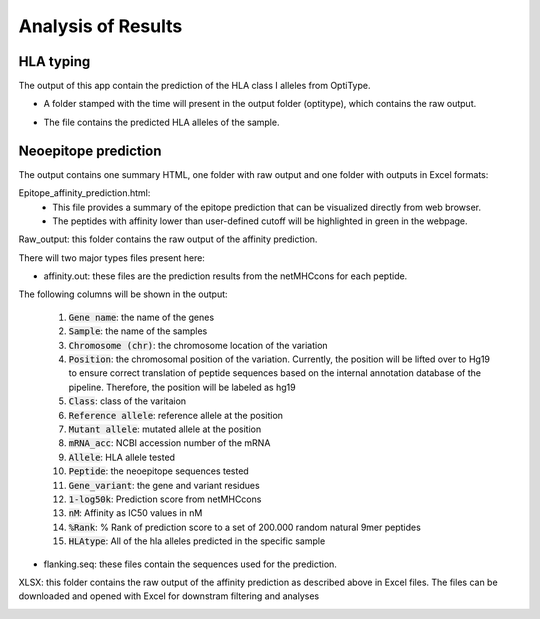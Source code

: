 Analysis of Results
===================

HLA typing
~~~~~~~~~~
The output of this app contain the prediction of the HLA class I alleles from OptiType. 

* A folder stamped with the time will present in the output folder (optitype), which contains the raw output.

.. image:: resources/hlatype_result.png 

* The file contains the predicted HLA alleles of the sample.
  
.. image:: resources/hlatype_result2.png


Neoepitope prediction
~~~~~~~~~~~~~~~~~~~~~

The output contains one summary HTML, one folder with raw output and one folder with outputs in Excel formats:

.. image:: resources/epitope_result.png

Epitope_affinity_prediction.html:
  * This file provides a summary of the epitope prediction that can be visualized directly from web browser. 
  * The peptides with affinity lower than user-defined cutoff will be highlighted in green in the webpage.

.. image:: resources/epitope_result2.png

Raw_output: this folder contains the raw output of the affinity prediction.

.. image:: resources/epitope_result3.png

There will two major types files present here:

.. image:: resources/epitope_result4.png

* affinity.out: these files are the prediction results from the netMHCcons for each peptide. 

.. image:: resources/epitope_result5.png

The following columns will be shown in the output:  

  #. :code:`Gene name`: the name of the genes  
  #. :code:`Sample`: the name of the samples  
  #. :code:`Chromosome (chr)`: the chromosome location of the variation
  #. :code:`Position`: the chromosomal position of the variation. Currently, the position will be lifted over to Hg19 to ensure correct translation of peptide sequences based on the internal annotation database of the pipeline. Therefore, the position will be labeled as hg19
  #. :code:`Class`: class of the varitaion
  #. :code:`Reference allele`: reference allele at the position
  #. :code:`Mutant allele`: mutated allele at the position
  #. :code:`mRNA_acc`: NCBI accession number of the mRNA
  #. :code:`Allele`: HLA allele tested
  #. :code:`Peptide`: the neoepitope sequences tested
  #. :code:`Gene_variant`: the gene and variant residues
  #. :code:`1-log50k`:	Prediction score from netMHCcons
  #. :code:`nM`: Affinity as IC50 values in nM
  #. :code:`%Rank`: % Rank of prediction score to a set of 200.000 random natural 9mer peptides
  #. :code:`HLAtype`: All of the hla alleles predicted in the specific sample

* flanking.seq: these files contain the sequences used for the prediction.

.. image:: resources/epitope_result6.png

XLSX: this folder contains the raw output of the affinity prediction as described above in Excel files. The files can be downloaded and opened with Excel for downstram filtering and analyses 

.. image:: resources/epitope_result7.png

